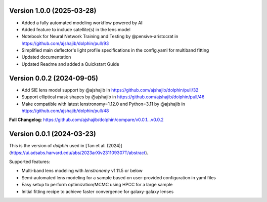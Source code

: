 .. :changelog:

Version 1.0.0 (2025-03-28)
++++++++++++++++++

* Added a fully automated modeling workflow powered by AI
* Added feature to include satellite(s) in the lens model
* Notebook for Neural Network Training and Testing by @pensive-aristocrat in https://github.com/ajshajib/dolphin/pull/93
* Simplified main deflector's light profile specifications in the config.yaml for multiband fitting
* Updated documentation
* Updated Readme and added a Quickstart Guide

Version 0.0.2 (2024-09-05)
++++++++++++++++++
* Add SIE lens model support by @ajshajib in https://github.com/ajshajib/dolphin/pull/32
* Support elliptical mask shapes by @ajshajib in https://github.com/ajshajib/dolphin/pull/46
* Make compatible with latest lenstronomy=1.12.0 and Python=3.11 by @ajshajib in https://github.com/ajshajib/dolphin/pull/48

**Full Changelog**: https://github.com/ajshajib/dolphin/compare/v0.0.1...v0.0.2

Version 0.0.1 (2024-03-23)
++++++++++++++++++
This is the version of `dolphin` used in [Tan et al. (2024)](https://ui.adsabs.harvard.edu/abs/2023arXiv231109307T/abstract).

Supported features:

- Multi-band lens modeling with `lenstronomy` v1.11.5 or below
- Semi-automated lens modeling for a sample based on user-provided configuration in yaml files
- Easy setup to perform optimization/MCMC using HPCC for a large sample
- Initial fitting recipe to achieve faster convergence for galaxy-galaxy lenses
